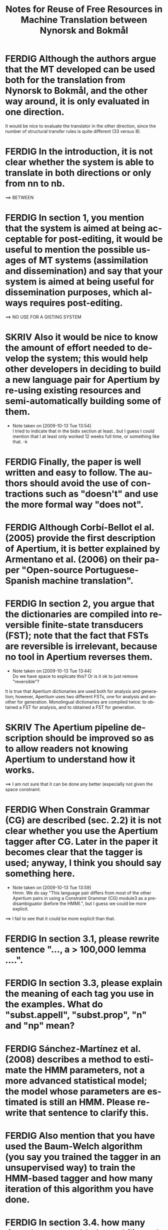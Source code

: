 #+TITLE: Notes for Reuse of Free Resources in Machine Translation between Nynorsk and Bokmål
#+OPTIONS: skip:nil num:nil author:nil 
#+EMAIL: unhammer at gmail dot com
#+LANGUAGE: en
#+TAGS: ROTETE(r)
#+SEQ_TODO: SKRIV FERDIG
#+EXPORT_EXCLUDE_TAGS: ROTETE


* FERDIG Although the authors argue that the MT developed can be used both for the translation from Nynorsk to Bokmål, and the other way around, it is only evaluated in one direction. 
It would be nice to evaluate the translator in the other direction, since the number of structural transfer rules is quite different (33 versus 8).

* FERDIG In the introduction, it is not clear whether the system is able to translate in both directions or only from nn to nb.
==> BETWEEN

* FERDIG In section 1, you mention that the system is aimed at being acceptable for post-editing, it would be useful to mention the possible usages of MT systems (assimilation and dissemination) and say that your system is aimed at being useful for dissemination purposes, which always requires post-editing.
==> NO USE FOR A GISTING SYSTEM

* SKRIV Also it would be nice to know the amount of effort needed to develop the system; this would help other developers in deciding to build a new language pair for Apertium by re-using existing resources and semi-automatically building some of them.
  - Note taken on [2009-10-13 Tue 13:54] \\
    I tried to indicate that in the bidix section at least.. but I guess I
    could mention that I at least only worked 12 weeks full time, or
    something like that. -k

* FERDIG Finally, the paper is well written and easy to follow. The authors should avoid the use of contractions such as "doesn't" and use the more formal way "does not".

* FERDIG Although Corbí-Bellot el al. (2005) provide the first description of Apertium, it is better explained by Armentano et al. (2006) on their paper "Open-source Portuguese-Spanish machine translation".

* FERDIG In section 2, you argue that the dictionaries are compiled into reversible finite-state transducers (FST); note that the fact that FSTs are reversible is irrelevant, because no tool in Apertium reverses them.
  - Note taken on [2009-10-13 Tue 13:44] \\
     Do we have space to explicate this? Or is it ok to just remove "reversible"?

It is true that Apertium dictionaries are used both for analysis and
generation; however, Apertium uses two different FSTs, one for
analysis and another for generation. Monolingual dictionaries are
compiled twice: to obtained a FST for analysis, and to obtained a FST
for generation.


* SKRIV The Apertium pipeline description should be improved so as to allow readers not knowing Apertium to understand how it works.
==> I am not sure that it can be done any better (especially not given the
    space constraint.

* FERDIG When Constrain Grammar (CG) are described (sec. 2.2) it is not clear whether you use the Apertium tagger after CG. Later in the paper it becomes clear that the tagger is used; anyway, I think you should say something here.
  - Note taken on [2009-10-13 Tue 13:59] \\
    Hmm. We do say "This language pair differs from most of the other
    Apertium pairs in using a Constraint Grammar (CG) module3 as a
    pre-disambiguator (before the HMM).", but I guess we could be more explicit.
==> I fail to see that it could be more explicit than that.

* FERDIG In section 3.1, please rewrite sentence "..., a > 100,000 lemma ....".

* FERDIG In section 3.3, please explain the meaning of each tag you use in the examples. What do "subst.appell", "subst.prop", "n" and "np" mean?

* FERDIG Sánchez-Martínez et al. (2008) describes a method to estimate the HMM parameters, not a more advanced statistical model; the model whose parameters are estimated is still an HMM. Please rewrite that sentence to clarify this.

* FERDIG Also mention that you have used the Baum-Welch algorithm (you say you trained the tagger in an unsupervised way) to train the HMM-based tagger and how many iteration of this algorithm you have done.

* FERDIG In section 3.4. how many times have you added your bilingual dictionary to the corpus before running Giza++? If it was n times, how did you decide the value of n?

* FERDIG Sometimes you refer to the entries in the bilingual dictionary as "transfer entries" which may be confusing, specially when speaking about the use of ReTraTos.

* FERDIG In section 3.5, example (1), please provide the language, using ISO-639 codes if you want, and make clear which is the source language and the target language. Same thing applies to rest of examples.
==> Footnote changed.

** SKRIV In section 3.5, footnote nr. 10 (now 11) should be moved to the end of the sentence.

* FERDIG Explain what is a V2 language.
 - Note taken on [2009-10-13 Tue 16:30] \\
    I just removed the parenthesis. Not important, is it?
    ==> interested readers will know.

* FERDIG Explain what is coreference chaining.

* FERDIG The second paragraph in section 2.2 is confusing.
==> Now more specific reference to CG in the second paragraph.

** FERDIG The text says: "CG is also the only grammar-based parsing method to give parsing results comparable to statistical parsers. Where statistical parsers have been shown to have a ceiling under 97% ..."  I assume that the authors intended to write "taggers" instead of "parsers" (no statistical parser obtains an accuracy of 97%!). The footnote that follows indeed supports my assumption because all the papers listed (Leech, Brants, Brill) are papers about PoS tagging.
 - Note taken on [2009-10-13 Tue 14:38] \\
    Well, it is a confusing area since CG sort of mixes tagging with
    parsing; and syntactic parsing results may improve tagging
    results... But we don't really have space to mention this.
** SKRIV Then the text continues: "...Voutilainen and Heikkila (1994) and Bick (2000) both cite accuracy results above 99%, for English and Portuguese." One cannot directly compare the tagging accuracy of taggers that perform full disambiguation (like say TnT) to constraint grammar taggers which do not always remove all spurious analysis. Here the authors are comparing accuracy vs. recall. This important difference should be noted in the text.
   - Note taken on [2009-10-13 Tue 14:40] \\
     Bick does mention this difference... must re-read.
====> must look into this!

* FERDIG In section 3.5, "... as the syntactic analysis of the OBT is still not incorporated into Apertium". This suggest to the reader that incorporating syntactic analysis (parsing structures) is possible (this issue is again stated in section 5). A discussion related to this is needed.
 - Note taken on [2009-10-13 Tue 15:34] \\
    We don't really have space for more discussion... :-/


* FERDIG About the evaluation (section 4.2), you provide the WER and the percentage of unknown words, of these unknown words, how many are free rides? You should compare the percentage of unknown words that are not free rides to the percentage of unknown words in the other MT system.


* FERDIG In section 2.1, the individual modules of the Apertium pipeline are mentioned: morphological analysis, PoS tagging, transfer module and de-/reformatting. For the novice reader it is not clear where generation fits into the pipeline.

* FERDIG In the evaluation part, both BLEU and WER are used.  Readers not familiar with these criteria can refer to the BLEU paper cited but no reference is cited with regard to WER (excluding the Perl program used). If no paper is cited regarding WER then at least WER should be explained in a few words.

* FERDIG In section 4.3, in the discussion about CG analysis, it is stated that "223 superfluous readings had not been removed (remained undisambiguated) without causing errors in the final translation".  This is confusing because, according to the earlier discussion, an HMM tagger is used to fully disambiguate the source language.  Does this mean that the HMM tagger was able to remove all these superfluous readings and therefore it (the HMM tagger) is the one to thank for no translation errors in the system in this case?

* FERDIG In section 5, I find the discussion about compounds not clear. How can a compound translation be analysed as two nouns? Isn't a Norwegian compound a single noun?
 - Note taken on [2009-10-13 Tue 15:04] \\
    By recursion, yes... changed "compounding is very productive"
    into "words combine very productively into compunds" etc.

* FERDIG Why is it "easy to restrict the analysis of compounds to those for which we can expect good translation"?
 - Note taken on [2009-10-13 Tue 15:06] \\
    This is explained after the period of that sentence. Changed the
    period into a colon.

* FERDIG When the term "machine translation" is used the first time in the introduction, the abbreviation "MT" should follow in parenthesis (MT is used first as an abbreviation in section 2.2).

* FERDIG The Corbí-Bellot et al. reference is redundant in section 2.1, because it is already cited in the introduction.

* FERDIG The abbreviation "eg." is used in various places throughout the paper.  I prefer the standard "e.g."
  - Note taken on [2009-10-13 Tue 13:51] \\
     wow, we had 17 e.g.'s.

* FERDIG In section 2.2, a missing "(" in front of "tagged both as a past and present tense verb)"
 - Note taken on [2009-10-13 Tue 15:14] \\
    It's there, read the whole sentence.

* FERDIG In section 2.2, "The last reading is never removed, although we may end up with several readings ...".  Shouldn't "although" be "and"?

* FERDIG In section 5, there is a missing period in the first sentence.

* FERDIG In the reference list, the Corbí-Bellot reference presumably has "Spain" instead of "spain".
  - Note taken on [2009-10-13 Tue 13:49] \\
     Armentano 2006 used instead



